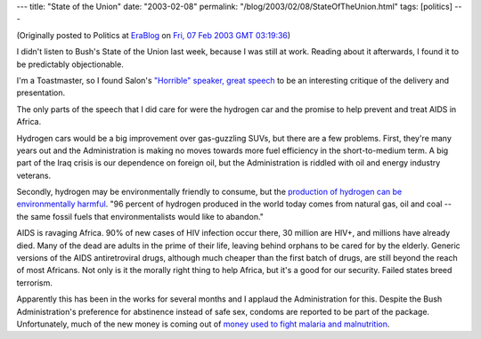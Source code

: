 ---
title: "State of the Union"
date: "2003-02-08"
permalink: "/blog/2003/02/08/StateOfTheUnion.html"
tags: [politics]
---



(Originally posted to Politics at
`EraBlog <http://erablog.net/blogs/george_v_reilly/>`_ on
`Fri, 07 Feb 2003 GMT 03:19:36 <http://EraBlog.NET/filters/8722.post>`_)

I didn't listen to Bush's State of the Union last week, because I was still
at work. Reading about it afterwards, I found it to be predictably
objectionable.

I'm a Toastmaster, so I found Salon's `"Horrible" speaker, great speech
<http://www.salon.com/news/feature/2003/01/30/sotu_critique/index_np.html>`_
to be an interesting critique of the delivery and presentation.

The only parts of the speech that I did care for were the hydrogen car and
the promise to help prevent and treat AIDS in Africa.

Hydrogen cars would be a big improvement over gas-guzzling SUVs, but there
are a few problems. First, they're many years out and the Administration is
making no moves towards more fuel efficiency in the short-to-medium term. A
big part of the Iraq crisis is our dependence on foreign oil, but the
Administration is riddled with oil and energy industry veterans.

Secondly, hydrogen may be environmentally friendly to consume, but the
`production of hydrogen can be environmentally harmful
<http://www.nytimes.com/2003/02/02/weekinreview/02LIZZ.html>`_. "96 percent
of hydrogen produced in the world today comes from natural gas, oil and
coal -- the same fossil fuels that environmentalists would like to
abandon."

AIDS is ravaging Africa. 90% of new cases of HIV infection occur there, 30
million are HIV+, and millions have already died. Many of the dead are
adults in the prime of their life, leaving behind orphans to be cared for
by the elderly. Generic versions of the AIDS antiretroviral drugs, although
much cheaper than the first batch of drugs, are still beyond the reach of
most Africans. Not only is it the morally right thing to help Africa, but
it's a good for our security. Failed states breed terrorism.

Apparently this has been in the works for several months and I applaud the
Administration for this. Despite the Bush Administration's preference for
abstinence instead of safe sex, condoms are reported to be part of the
package. Unfortunately, much of the new money is coming out of `money used
to fight malaria and malnutrition
<http://www.talkingpointsmemo.com/archives/000632.php>`_.

.. _permalink:
    /blog/2003/02/08/StateOfTheUnion.html
